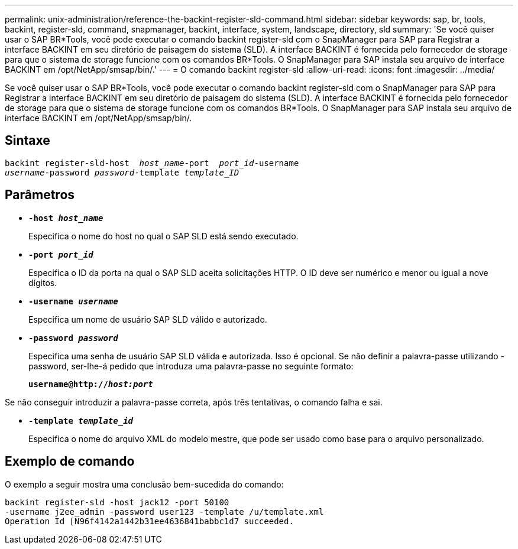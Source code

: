 ---
permalink: unix-administration/reference-the-backint-register-sld-command.html 
sidebar: sidebar 
keywords: sap, br, tools, backint, register-sld, command, snapmanager, backint, interface, system, landscape, directory, sld 
summary: 'Se você quiser usar o SAP BR*Tools, você pode executar o comando backint register-sld com o SnapManager para SAP para Registrar a interface BACKINT em seu diretório de paisagem do sistema (SLD). A interface BACKINT é fornecida pelo fornecedor de storage para que o sistema de storage funcione com os comandos BR*Tools. O SnapManager para SAP instala seu arquivo de interface BACKINT em /opt/NetApp/smsap/bin/.' 
---
= O comando backint register-sld
:allow-uri-read: 
:icons: font
:imagesdir: ../media/


[role="lead"]
Se você quiser usar o SAP BR*Tools, você pode executar o comando backint register-sld com o SnapManager para SAP para Registrar a interface BACKINT em seu diretório de paisagem do sistema (SLD). A interface BACKINT é fornecida pelo fornecedor de storage para que o sistema de storage funcione com os comandos BR*Tools. O SnapManager para SAP instala seu arquivo de interface BACKINT em /opt/NetApp/smsap/bin/.



== Sintaxe

[listing, subs="+macros"]
----
pass:quotes[backint register-sld-host  _host_name_-port  _port_id_-username
_username_-password _password_-template _template_ID_]
----


== Parâmetros

* `*-host _host_name_*`
+
Especifica o nome do host no qual o SAP SLD está sendo executado.

* `*-port _port_id_*`
+
Especifica o ID da porta na qual o SAP SLD aceita solicitações HTTP. O ID deve ser numérico e menor ou igual a nove dígitos.

* `*-username _username_*`
+
Especifica um nome de usuário SAP SLD válido e autorizado.

* `*-password _password_*`
+
Especifica uma senha de usuário SAP SLD válida e autorizada. Isso é opcional. Se não definir a palavra-passe utilizando -password, ser-lhe-á pedido que introduza uma palavra-passe no seguinte formato:

+
`*username@http://_host:port_*`



Se não conseguir introduzir a palavra-passe correta, após três tentativas, o comando falha e sai.

* `*-template _template_id_*`
+
Especifica o nome do arquivo XML do modelo mestre, que pode ser usado como base para o arquivo personalizado.





== Exemplo de comando

O exemplo a seguir mostra uma conclusão bem-sucedida do comando:

[listing, subs="+macros"]
----
pass:quotes[backint register-sld -host jack12 -port 50100
-username j2ee_admin -password user123 -template /u/template.xml
Operation Id [N96f4142a1442b31ee4636841babbc1d7] succeeded.
----
